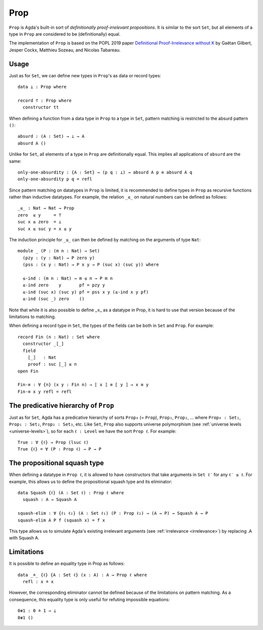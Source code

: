 ..
  ::
  {-# OPTIONS --prop #-}

  module language.prop where

  open import Agda.Primitive
  open import Agda.Builtin.Nat
  open import Agda.Builtin.Equality

.. _prop:

****
Prop
****

``Prop`` is Agda's built-in sort of *definitionally proof-irrelevant
propositions*. It is similar to the sort ``Set``, but all elements of
a type in ``Prop`` are considered to be (definitionally) equal.

The implementation of ``Prop`` is based on the POPL 2019 paper
`Definitional Proof-Irrelevance without K
<https://hal.inria.fr/hal-01859964/>`_ by Gaëtan Gilbert, Jesper Cockx,
Matthieu Sozeau, and Nicolas Tabareau.


Usage
-----

Just as for ``Set``, we can define new types in ``Prop``'s as data or
record types:
::

  data ⊥ : Prop where

  record ⊤ : Prop where
    constructor tt

When defining a function from a data type in ``Prop`` to a type in
``Set``, pattern matching is restricted to the absurd pattern ``()``:
::

  absurd : (A : Set) → ⊥ → A
  absurd A ()

Unlike for ``Set``, all elements of a type in ``Prop`` are
definitionally equal. This implies all applications of ``absurd`` are
the same:
::

  only-one-absurdity : {A : Set} → (p q : ⊥) → absurd A p ≡ absurd A q
  only-one-absurdity p q = refl

Since pattern matching on datatypes in ``Prop`` is limited, it is
recommended to define types in ``Prop`` as recursive functions rather
than inductive datatypes. For example, the relation ``_≤_`` on natural
numbers can be defined as follows:
::

  _≤_ : Nat → Nat → Prop
  zero  ≤ y     = ⊤
  suc x ≤ zero  = ⊥
  suc x ≤ suc y = x ≤ y

The induction principle for ``_≤_`` can then be defined by matching on
the arguments of type ``Nat``:
::

  module _ (P : (m n : Nat) → Set)
    (pzy : (y : Nat) → P zero y)
    (pss : (x y : Nat) → P x y → P (suc x) (suc y)) where

    ≤-ind : (m n : Nat) → m ≤ n → P m n
    ≤-ind zero    y       pf = pzy y
    ≤-ind (suc x) (suc y) pf = pss x y (≤-ind x y pf)
    ≤-ind (suc _) zero    ()

Note that while it is also possible to define _≤_ as a
datatype in Prop, it is hard to use that version because
of the limitations to matching.

When defining a record type in ``Set``, the types of the fields can be
both in ``Set`` and ``Prop``. For example:
::

  record Fin (n : Nat) : Set where
    constructor _[_]
    field
      ⟦_⟧   : Nat
      proof : suc ⟦_⟧ ≤ n
  open Fin

  Fin-≡ : ∀ {n} (x y : Fin n) → ⟦ x ⟧ ≡ ⟦ y ⟧ → x ≡ y
  Fin-≡ x y refl = refl



The predicative hierarchy of ``Prop``
-------------------------------------

Just as for ``Set``, Agda has a predicative hierarchy of sorts
``Prop₀`` (= ``Prop``), ``Prop₁``, ``Prop₂``, ... where ``Prop₀ :
Set₁``, ``Prop₁ : Set₂``, ``Prop₂ : Set₃``, etc. Like ``Set``,
``Prop`` also supports universe polymorphism (see :ref:`universe
levels <universe-levels>`), so for each ``ℓ : Level`` we have the sort
``Prop ℓ``. For example:
::

  True : ∀ {ℓ} → Prop (lsuc ℓ)
  True {ℓ} = ∀ (P : Prop ℓ) → P → P

The propositional squash type
-----------------------------

When defining a datatype in ``Prop ℓ``, it is allowed to have
constructors that take arguments in ``Set ℓ′`` for any ``ℓ′ ≤ ℓ``.
For example, this allows us to define the propositional squash type
and its eliminator:
::

  data Squash {ℓ} (A : Set ℓ) : Prop ℓ where
    squash : A → Squash A

  squash-elim : ∀ {ℓ₁ ℓ₂} (A : Set ℓ₁) (P : Prop ℓ₂) → (A → P) → Squash A → P
  squash-elim A P f (squash x) = f x

This type allows us to simulate Agda's existing irrelevant arguments
(see :ref:`irrelevance <irrelevance>`) by replacing .A with Squash A.

Limitations
-----------

It is possible to define an equality type in Prop as follows:
::

  data _≐_ {ℓ} {A : Set ℓ} (x : A) : A → Prop ℓ where
    refl : x ≐ x

However, the corresponding eliminator cannot be defined because of the
limitations on pattern matching. As a consequence, this equality type
is only useful for refuting impossible equations:
::

  0≢1 : 0 ≐ 1 → ⊥
  0≢1 ()
